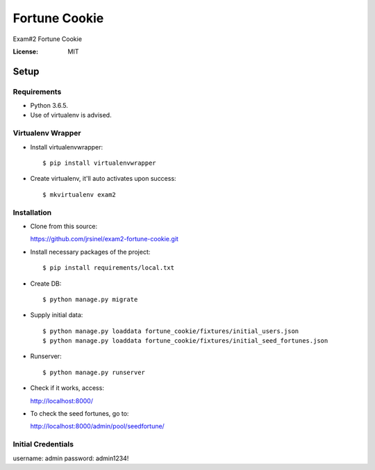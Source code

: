 Fortune Cookie
==============

Exam#2 Fortune Cookie

.. image:: https://img.shields.io/badge/built%20with-Cookiecutter%20Django-ff69b4.svg
     :target: https://github.com/pydanny/cookiecutter-django/
     :alt: Built with Cookiecutter Django


:License: MIT


Setup
^^^^^^^^^^^^^


Requirements
----------

* Python 3.6.5.
* Use of virtualenv is advised.


Virtualenv Wrapper
----------

* Install virtualenvwrapper::

  $ pip install virtualenvwrapper

* Create virtualenv, it'll auto activates upon success::

  $ mkvirtualenv exam2


Installation
----------

* Clone from this source::

  https://github.com/jrsinel/exam2-fortune-cookie.git

* Install necessary packages of the project::

  $ pip install requirements/local.txt

* Create DB::

  $ python manage.py migrate

* Supply initial data::

  $ python manage.py loaddata fortune_cookie/fixtures/initial_users.json
  $ python manage.py loaddata fortune_cookie/fixtures/initial_seed_fortunes.json

* Runserver::

  $ python manage.py runserver

* Check if it works, access::

  http://localhost:8000/

* To check the seed fortunes, go to::

  http://localhost:8000/admin/pool/seedfortune/


Initial Credentials
----------

username: admin
password: admin1234!

